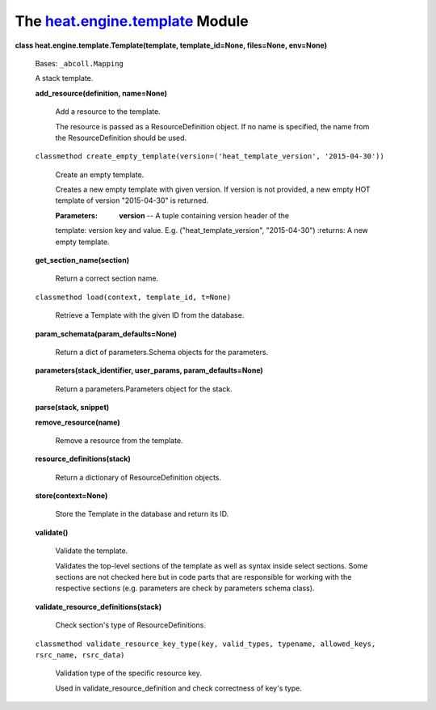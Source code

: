 
The `heat.engine.template <../../api/heat.engine.template.rst#module-heat.engine.template>`_ Module
===================================================================================================

**class heat.engine.template.Template(template, template_id=None,
files=None, env=None)**

   Bases: ``_abcoll.Mapping``

   A stack template.

   **add_resource(definition, name=None)**

      Add a resource to the template.

      The resource is passed as a ResourceDefinition object. If no
      name is specified, the name from the ResourceDefinition should
      be used.

   ``classmethod
   create_empty_template(version=('heat_template_version',
   '2015-04-30'))``

      Create an empty template.

      Creates a new empty template with given version. If version is
      not provided, a new empty HOT template of version "2015-04-30"
      is returned.

      :Parameters:
         **version** -- A tuple containing version header of the

      template: version key and value. E.g. ("heat_template_version",
      "2015-04-30") :returns: A new empty template.

   **get_section_name(section)**

      Return a correct section name.

   ``classmethod load(context, template_id, t=None)``

      Retrieve a Template with the given ID from the database.

   **param_schemata(param_defaults=None)**

      Return a dict of parameters.Schema objects for the parameters.

   **parameters(stack_identifier, user_params, param_defaults=None)**

      Return a parameters.Parameters object for the stack.

   **parse(stack, snippet)**

   **remove_resource(name)**

      Remove a resource from the template.

   **resource_definitions(stack)**

      Return a dictionary of ResourceDefinition objects.

   **store(context=None)**

      Store the Template in the database and return its ID.

   **validate()**

      Validate the template.

      Validates the top-level sections of the template as well as
      syntax inside select sections. Some sections are not checked
      here but in code parts that are responsible for working with the
      respective sections (e.g. parameters are check by parameters
      schema class).

   **validate_resource_definitions(stack)**

      Check section's type of ResourceDefinitions.

   ``classmethod validate_resource_key_type(key, valid_types,
   typename, allowed_keys, rsrc_name, rsrc_data)``

      Validation type of the specific resource key.

      Used in validate_resource_definition and check correctness of
      key's type.
